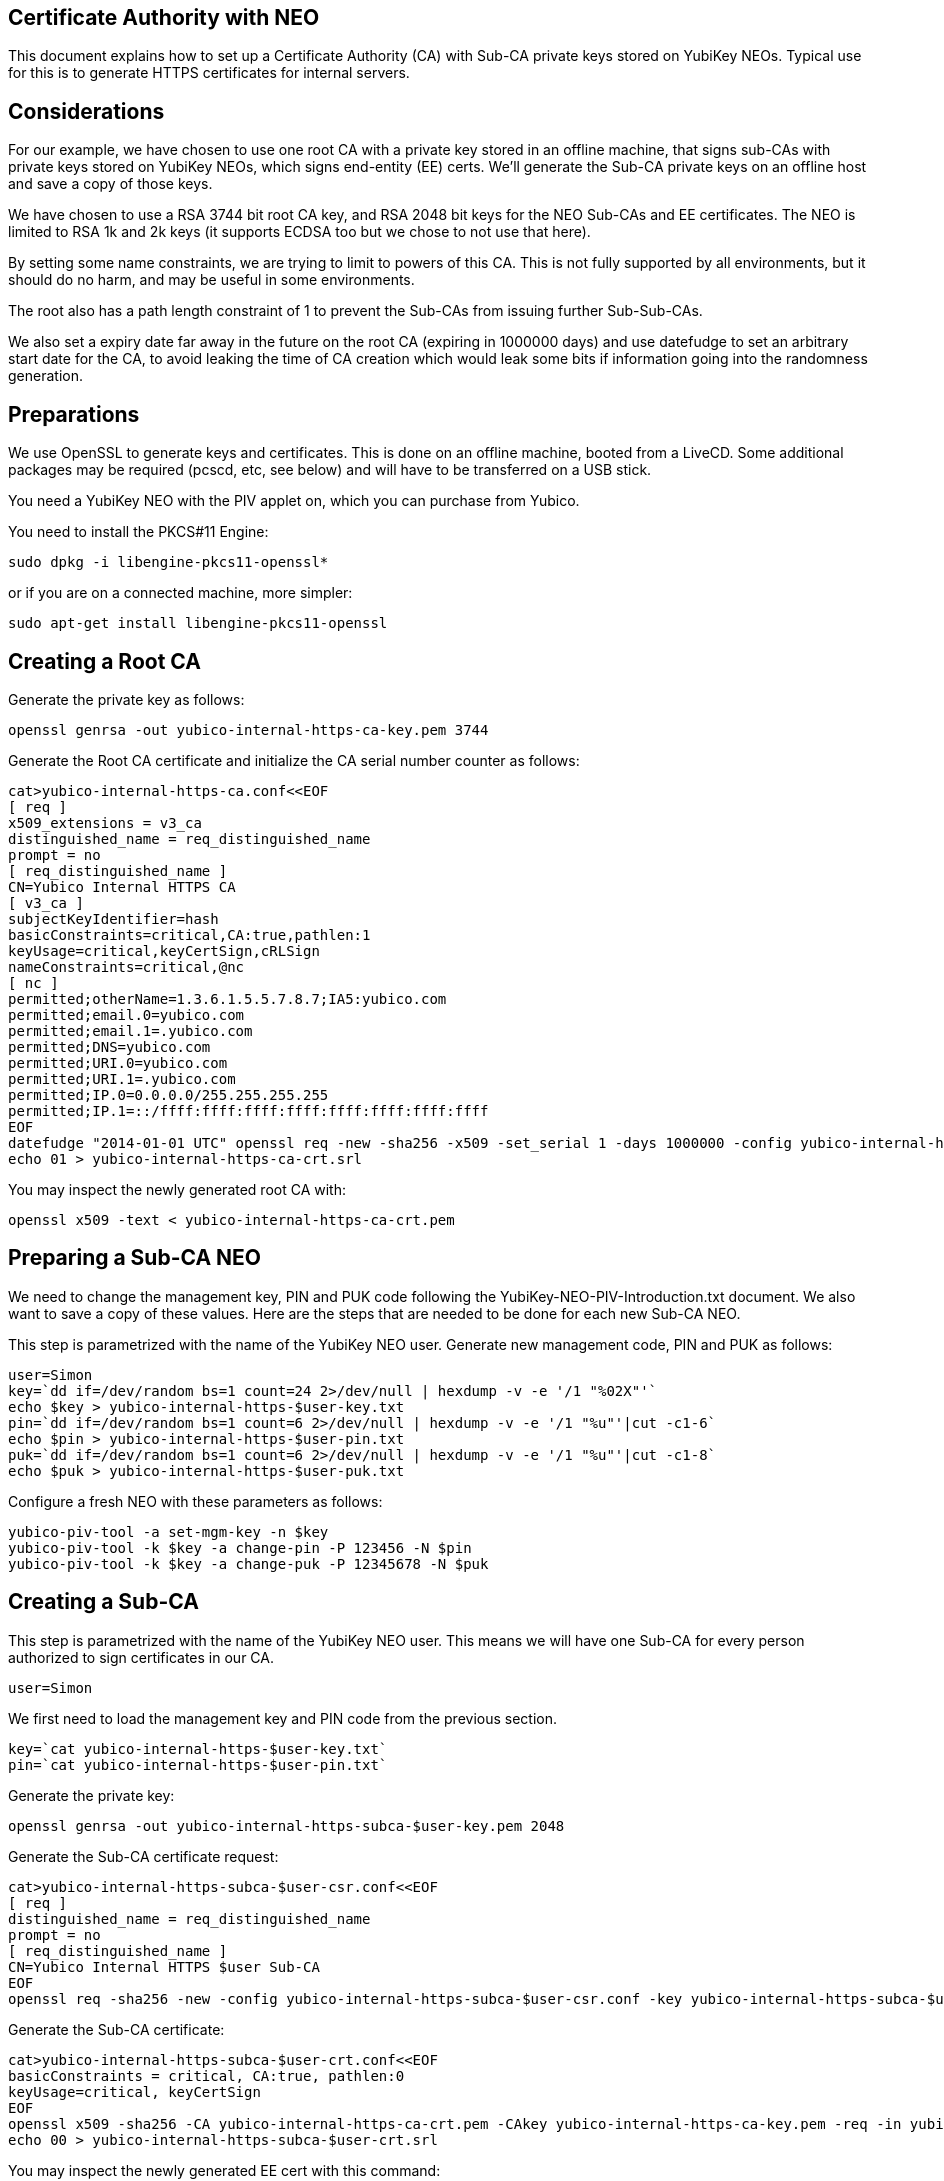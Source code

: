 Certificate Authority with NEO
------------------------------

This document explains how to set up a Certificate Authority (CA) with
Sub-CA private keys stored on YubiKey NEOs.  Typical use for this is
to generate HTTPS certificates for internal servers.

Considerations
--------------

For our example, we have chosen to use one root CA with a private key
stored in an offline machine, that signs sub-CAs with private keys
stored on YubiKey NEOs, which signs end-entity (EE) certs.  We'll
generate the Sub-CA private keys on an offline host and save a copy of
those keys.

We have chosen to use a RSA 3744 bit root CA key, and RSA 2048 bit
keys for the NEO Sub-CAs and EE certificates.  The NEO is limited to
RSA 1k and 2k keys (it supports ECDSA too but we chose to not use that
here).

By setting some name constraints, we are trying to limit to powers of
this CA.  This is not fully supported by all environments, but it
should do no harm, and may be useful in some environments.

The root also has a path length constraint of 1 to prevent the Sub-CAs
from issuing further Sub-Sub-CAs.

We also set a expiry date far away in the future on the root CA
(expiring in 1000000 days) and use datefudge to set an arbitrary start
date for the CA, to avoid leaking the time of CA creation which would
leak some bits if information going into the randomness generation.

Preparations
------------

We use OpenSSL to generate keys and certificates.  This is done on an
offline machine, booted from a LiveCD.  Some additional packages may
be required (pcscd, etc, see below) and will have to be transferred on
a USB stick.

You need a YubiKey NEO with the PIV applet on, which you can purchase
from Yubico.

You need to install the PKCS#11 Engine:

  sudo dpkg -i libengine-pkcs11-openssl*

or if you are on a connected machine, more simpler:

  sudo apt-get install libengine-pkcs11-openssl

Creating a Root CA
-------------------

Generate the private key as follows:

  openssl genrsa -out yubico-internal-https-ca-key.pem 3744

Generate the Root CA certificate and initialize the CA serial number
counter as follows:

  cat>yubico-internal-https-ca.conf<<EOF
  [ req ]
  x509_extensions = v3_ca
  distinguished_name = req_distinguished_name
  prompt = no
  [ req_distinguished_name ]
  CN=Yubico Internal HTTPS CA
  [ v3_ca ]
  subjectKeyIdentifier=hash
  basicConstraints=critical,CA:true,pathlen:1
  keyUsage=critical,keyCertSign,cRLSign
  nameConstraints=critical,@nc
  [ nc ]
  permitted;otherName=1.3.6.1.5.5.7.8.7;IA5:yubico.com
  permitted;email.0=yubico.com
  permitted;email.1=.yubico.com
  permitted;DNS=yubico.com
  permitted;URI.0=yubico.com
  permitted;URI.1=.yubico.com
  permitted;IP.0=0.0.0.0/255.255.255.255
  permitted;IP.1=::/ffff:ffff:ffff:ffff:ffff:ffff:ffff:ffff
  EOF
  datefudge "2014-01-01 UTC" openssl req -new -sha256 -x509 -set_serial 1 -days 1000000 -config yubico-internal-https-ca.conf -key yubico-internal-https-ca-key.pem -out yubico-internal-https-ca-crt.pem
  echo 01 > yubico-internal-https-ca-crt.srl

You may inspect the newly generated root CA with:

  openssl x509 -text < yubico-internal-https-ca-crt.pem

Preparing a Sub-CA NEO
----------------------

We need to change the management key, PIN and PUK code following the
YubiKey-NEO-PIV-Introduction.txt document.  We also want to save a
copy of these values.  Here are the steps that are needed to be done
for each new Sub-CA NEO.

This step is parametrized with the name of the YubiKey NEO user.
Generate new management code, PIN and PUK as follows:

  user=Simon
  key=`dd if=/dev/random bs=1 count=24 2>/dev/null | hexdump -v -e '/1 "%02X"'`
  echo $key > yubico-internal-https-$user-key.txt
  pin=`dd if=/dev/random bs=1 count=6 2>/dev/null | hexdump -v -e '/1 "%u"'|cut -c1-6`
  echo $pin > yubico-internal-https-$user-pin.txt
  puk=`dd if=/dev/random bs=1 count=6 2>/dev/null | hexdump -v -e '/1 "%u"'|cut -c1-8`
  echo $puk > yubico-internal-https-$user-puk.txt

Configure a fresh NEO with these parameters as follows:

  yubico-piv-tool -a set-mgm-key -n $key
  yubico-piv-tool -k $key -a change-pin -P 123456 -N $pin
  yubico-piv-tool -k $key -a change-puk -P 12345678 -N $puk

Creating a Sub-CA
-----------------

This step is parametrized with the name of the YubiKey NEO user.  This
means we will have one Sub-CA for every person authorized to sign
certificates in our CA.

  user=Simon

We first need to load the management key and PIN code from the
previous section.

  key=`cat yubico-internal-https-$user-key.txt`
  pin=`cat yubico-internal-https-$user-pin.txt`

Generate the private key:

  openssl genrsa -out yubico-internal-https-subca-$user-key.pem 2048

Generate the Sub-CA certificate request:

  cat>yubico-internal-https-subca-$user-csr.conf<<EOF
  [ req ]
  distinguished_name = req_distinguished_name
  prompt = no
  [ req_distinguished_name ]
  CN=Yubico Internal HTTPS $user Sub-CA
  EOF
  openssl req -sha256 -new -config yubico-internal-https-subca-$user-csr.conf -key yubico-internal-https-subca-$user-key.pem -nodes -out yubico-internal-https-subca-$user-csr.pem

Generate the Sub-CA certificate:

  cat>yubico-internal-https-subca-$user-crt.conf<<EOF
  basicConstraints = critical, CA:true, pathlen:0
  keyUsage=critical, keyCertSign
  EOF
  openssl x509 -sha256 -CA yubico-internal-https-ca-crt.pem -CAkey yubico-internal-https-ca-key.pem -req -in yubico-internal-https-subca-$user-csr.pem -extfile yubico-internal-https-subca-$user-crt.conf -out yubico-internal-https-subca-$user-crt.pem
  echo 00 > yubico-internal-https-subca-$user-crt.srl

You may inspect the newly generated EE cert with this command:

  openssl x509 -text < yubico-internal-https-subca-$user-crt.pem

Import Sub-CA key to NEO:

  yubico-piv-tool -k $key -a import-key -s 9c < yubico-internal-https-subca-$user-key.pem 

Import Sub-CA cert to NEO:

  yubico-piv-tool -k $key -a import-certificate -s 9c < yubico-internal-https-subca-$user-crt.pem 

Creating End-Entity Certificates
--------------------------------

This step is parametrized with the hostname, and the name of the
Sub-CA used to sign the EE, so set it first:

  host=munin
  user=Simon

We first need to load the PIN code from the previous section.

  pin=`cat yubico-internal-https-$user-pin.txt`

Then generate a new private key and certificate request:

  openssl genrsa -out yubico-internal-https-ee-$host-key.pem 2048
  cat>yubico-internal-https-ee-$host-csr.conf<<EOF
  [ req ]
  distinguished_name = req_distinguished_name
  prompt = no
  [ req_distinguished_name ]
  CN=$host.yubico.com
  EOF
  openssl req -sha256 -new -config yubico-internal-https-ee-$host-csr.conf -key yubico-internal-https-ee-$host-key.pem -nodes -out yubico-internal-https-ee-$host-csr.pem

Then sign the certificate using the NEO:

  cat>yubico-internal-https-ee-$host-crt.conf<<EOF
  keyUsage=critical,digitalSignature,keyEncipherment
  extendedKeyUsage=critical,serverAuth
  EOF
  openssl << EOF
  engine dynamic -pre SO_PATH:/usr/lib/engines/engine_pkcs11.so -pre ID:pkcs11 -pre NO_VCHECK:1 -pre LIST_ADD:1 -pre LOAD -pre MODULE_PATH:/usr/lib/x86_64-linux-gnu/opensc-pkcs11.so -pre VERBOSE
  x509 -engine pkcs11 -CAkeyform engine -CAkey slot_1-id_2 -sha256 -CA yubico-internal-https-subca-$user-crt.pem -req -passin pass:$pin -in yubico-internal-https-ee-$host-csr.pem -extfile yubico-internal-https-ee-$host-crt.conf -out yubico-internal-https-ee-$host-crt.pem
  EOF

You may inspect the newly generated EE cert with this command:

  openssl x509 -text < yubico-internal-https-ee-$host-crt.pem
